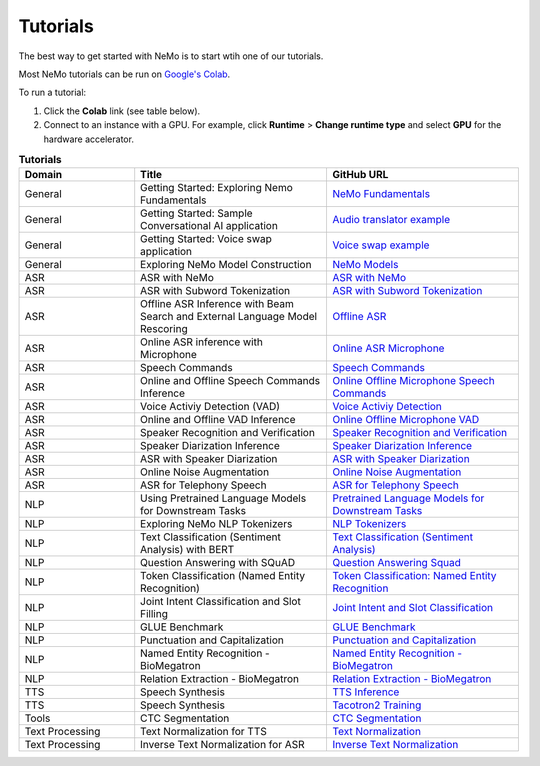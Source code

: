 .. _tutorials:

Tutorials
=========

The best way to get started with NeMo is to start wtih one of our tutorials.

Most NeMo tutorials can be run on `Google's Colab <https://colab.research.google.com/notebooks/intro.ipynb>`_.

To run a tutorial:

#. Click the **Colab** link (see table below).
#. Connect to an instance with a GPU. For example, click **Runtime** > **Change runtime type** and select **GPU** for the hardware accelerator.

.. list-table:: **Tutorials**
   :widths: 15 25 25
   :header-rows: 1

   * - Domain
     - Title
     - GitHub URL
   * - General
     - Getting Started: Exploring Nemo Fundamentals
     - `NeMo Fundamentals <https://colab.research.google.com/github/NVIDIA/NeMo/blob/v1.0.0/tutorials/00_NeMo_Primer.ipynb>`_
   * - General
     - Getting Started: Sample Conversational AI application
     - `Audio translator example <https://colab.research.google.com/github/NVIDIA/NeMo/blob/v1.0.0/tutorials/AudioTranslationSample.ipynb>`_
   * - General
     - Getting Started: Voice swap application
     - `Voice swap example <https://colab.research.google.com/github/NVIDIA/NeMo/blob/v1.0.0/tutorials/VoiceSwapSample.ipynb>`_
   * - General
     - Exploring NeMo Model Construction
     - `NeMo Models <https://colab.research.google.com/github/NVIDIA/NeMo/blob/v1.0.0/tutorials/01_NeMo_Models.ipynb>`_
   * - ASR
     - ASR with NeMo
     - `ASR with NeMo <https://colab.research.google.com/github/NVIDIA/NeMo/blob/v1.0.0/tutorials/asr/01_ASR_with_NeMo.ipynb>`_
   * - ASR
     - ASR with Subword Tokenization
     - `ASR with Subword Tokenization <https://colab.research.google.com/github/NVIDIA/NeMo/blob/v1.0.0/tutorials/asr/08_ASR_with_Subword_Tokenization.ipynb>`_
   * - ASR
     - Offline ASR Inference with Beam Search and External Language Model Rescoring
     - `Offline ASR <https://colab.research.google.com/github/NVIDIA/NeMo/blob/v1.0.0/tutorials/asr/Offline_ASR.ipynb>`_
   * - ASR
     - Online ASR inference with Microphone
     - `Online ASR Microphone <https://github.com/NVIDIA/NeMo/blob/v1.0.0/tutorials/asr/02_Online_ASR_Microphone_Demo.ipynb>`_
   * - ASR
     - Speech Commands
     - `Speech Commands <https://colab.research.google.com/github/NVIDIA/NeMo/blob/v1.0.0/tutorials/asr/03_Speech_Commands.ipynb>`_
   * - ASR
     - Online and Offline Speech Commands Inference
     - `Online Offline Microphone Speech Commands <https://github.com/NVIDIA/NeMo/blob/v1.0.0/tutorials/asr/04_Online_Offline_Speech_Commands_Demo.ipynb>`_
   * - ASR
     - Voice Activiy Detection (VAD)
     - `Voice Activiy Detection <https://colab.research.google.com/github/NVIDIA/NeMo/blob/v1.0.0/tutorials/asr/06_Voice_Activiy_Detection.ipynb>`_
   * - ASR
     - Online and Offline VAD Inference
     - `Online Offline Microphone VAD <https://github.com/NVIDIA/NeMo/blob/v1.0.0/tutorials/asr/07_Online_Offline_Microphone_VAD_Demo.ipynb>`_
   * - ASR
     - Speaker Recognition and Verification
     - `Speaker Recognition and Verification <https://colab.research.google.com/github/NVIDIA/NeMo/blob/v1.0.0/tutorials/speaker_recognition/Speaker_Recognition_Verification.ipynb>`_
   * - ASR
     - Speaker Diarization Inference
     - `Speaker Diarization Inference <https://colab.research.google.com/github/NVIDIA/NeMo/blob/v1.0.0/tutorials/speaker_recognition/Speaker_Diarization_Inference.ipynb>`_
   * - ASR
     - ASR with Speaker Diarization
     - `ASR with Speaker Diarization <https://colab.research.google.com/github/NVIDIA/NeMo/blob/v1.0.0/tutorials/speaker_recognition/ASR_with_SpeakerDiarization.ipynb>`_
   * - ASR
     - Online Noise Augmentation
     - `Online Noise Augmentation <https://colab.research.google.com/github/NVIDIA/NeMo/blob/v1.0.0/tutorials/asr/05_Online_Noise_Augmentation.ipynb>`_
   * - ASR
     - ASR for Telephony Speech
     - `ASR for Telephony Speech <https://github.com/NVIDIA/NeMo/blob/v1.1.0/tutorials/asr/ASR_for_telephony_speech.ipynb>`_
   * - NLP
     - Using Pretrained Language Models for Downstream Tasks
     - `Pretrained Language Models for Downstream Tasks <https://colab.research.google.com/github/NVIDIA/NeMo/blob/v1.0.0/tutorials/nlp/01_Pretrained_Language_Models_for_Downstream_Tasks.ipynb>`_
   * - NLP
     - Exploring NeMo NLP Tokenizers
     - `NLP Tokenizers <https://colab.research.google.com/github/NVIDIA/NeMo/blob/v1.0.0/tutorials/nlp/02_NLP_Tokenizers.ipynb>`_
   * - NLP
     - Text Classification (Sentiment Analysis) with BERT
     - `Text Classification (Sentiment Analysis) <https://colab.research.google.com/github/NVIDIA/NeMo/blob/v1.0.0/tutorials/nlp/Text_Classification_Sentiment_Analysis.ipynb>`_
   * - NLP
     - Question Answering with SQuAD
     - `Question Answering Squad <https://colab.research.google.com/github/NVIDIA/NeMo/blob/v1.0.0/tutorials/nlp/Question_Answering_Squad.ipynb>`_
   * - NLP
     - Token Classification (Named Entity Recognition)
     - `Token Classification: Named Entity Recognition <https://colab.research.google.com/github/NVIDIA/NeMo/blob/v1.0.0/tutorials/nlp/Token_Classification_Named_Entity_Recognition.ipynb>`_
   * - NLP
     - Joint Intent Classification and Slot Filling
     - `Joint Intent and Slot Classification <https://colab.research.google.com/github/NVIDIA/NeMo/blob/v1.0.0/tutorials/nlp/Joint_Intent_and_Slot_Classification.ipynb>`_
   * - NLP
     - GLUE Benchmark
     - `GLUE Benchmark <https://colab.research.google.com/github/NVIDIA/NeMo/blob/v1.0.0/tutorials/nlp/GLUE_Benchmark.ipynb>`_
   * - NLP
     - Punctuation and Capitalization
     - `Punctuation and Capitalization <https://colab.research.google.com/github/NVIDIA/NeMo/blob/v1.0.0/tutorials/nlp/Punctuation_and_Capitalization.ipynb>`_
   * - NLP
     - Named Entity Recognition - BioMegatron
     - `Named Entity Recognition - BioMegatron <https://colab.research.google.com/github/NVIDIA/NeMo/blob/v1.0.0/tutorials/nlp/Token_Classification-BioMegatron.ipynb>`_
   * - NLP
     - Relation Extraction - BioMegatron
     - `Relation Extraction - BioMegatron <https://colab.research.google.com/github/NVIDIA/NeMo/blob/v1.0.0/tutorials/nlp/Relation_Extraction-BioMegatron.ipynb>`_
   * - TTS
     - Speech Synthesis
     - `TTS Inference <https://colab.research.google.com/github/NVIDIA/NeMo/blob/v1.0.0/tutorials/tts/1_TTS_inference.ipynb>`_
   * - TTS
     - Speech Synthesis
     - `Tacotron2 Training <https://colab.research.google.com/github/NVIDIA/NeMo/blob/v1.0.0/tutorials/tts/2_TTS_Tacotron2_Training.ipynb>`_
   * - Tools
     - CTC Segmentation
     - `CTC Segmentation <https://colab.research.google.com/github/NVIDIA/NeMo/blob/v1.0.0/tutorials/tools/CTC_Segmentation_Tutorial.ipynb>`_
   * - Text Processing
     - Text Normalization for TTS
     - `Text Normalization <https://colab.research.google.com/github/NVIDIA/NeMo/blob/main/tutorials/text_processing/Text_Normalization.ipynb>`_
   * - Text Processing
     - Inverse Text Normalization for ASR
     - `Inverse Text Normalization <https://colab.research.google.com/github/NVIDIA/NeMo/blob/main/tutorials/text_processing/Inverse_Text_Normalization.ipynb>`_
